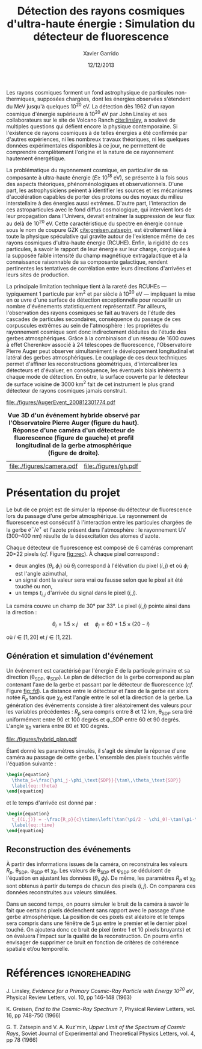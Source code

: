 #+TITLE:  Détection des rayons cosmiques d'ultra-haute énergie : Simulation du détecteur de fluorescence
#+AUTHOR: Xavier Garrido
#+DATE:   12/12/2013
#+OPTIONS: toc:nil ^:{}
#+LATEX_HEADER: \setcounter{chapter}{3}
#+LATEX_HEADER_EXTRA: \renewcommand{\chaptername}{Projet}

Les rayons cosmiques forment un fond astrophysique de particules non-thermiques,
supposées chargées, dont les énergies observées s'étendent du MeV jusqu'à
quelques 10^{20} eV. La détection dès 1962 d'un rayon cosmique d'énergie
supérieure à 10^{20} eV par John Linsley et ses collaborateurs sur le site de
Volcano Ranch\nbsp{}[[cite:linsley]], a soulevé de multiples questions qui défient encore
la physique contemporaine. Si l'existence de rayons cosmiques à de telles
énergies a été confirmée par d'autres expériences, ni les nombreux travaux
théoriques, ni les quelques données expérimentales disponibles à ce jour, ne
permettent de comprendre complètement l'origine et la nature de ce rayonnement
hautement énergétique.

La problématique du rayonnement cosmique, en particulier de sa composante à
ultra-haute énergie (\(E\geq\)\nbsp{}10^{18}\nbsp{}eV), se présente à la fois sous
des aspects théoriques, phénoménologiques et observationnels. D'une part, les
astrophysiciens peinent à identifier les sources et les mécanismes
d'accélération capables de porter des protons ou des noyaux du milieu
interstellaire à des énergies aussi extrêmes. D'autre part, l'interaction de ces
astroparticules avec le fond diffus cosmologique, qui intervient lors de leur
propagation dans l'Univers, devrait entraîner la suppression de leur flux au
delà de 10^{20} eV. Cette caractéristique du spectre en énergie connue sous le
nom de coupure GZK [[cite:greisen,zatsepin]], est étroitement liée à toute la
physique spéculative qui gravite autour de l'existence même de ces rayons
cosmiques d'ultra-haute énergie (RCUHE). Enfin, la rigidité de ces particules, à
savoir le rapport de leur énergie sur leur charge, conjuguée à la supposée
faible intensité du champ magnétique extragalactique et à la connaissance
raisonnable de sa composante galactique, rendent pertinentes les tentatives de
corrélation entre leurs directions d'arrivées et leurs sites de production.

La principale limitation technique tient à la rareté des RCUHEs --- typiquement
1 particule par km^{2} et par siècle à 10^{20} eV --- impliquant la mise en \oe
uvre d'une surface de détection exceptionnelle pour recueillir un nombre
d'événements statistiquement représentatif. Par ailleurs, l'observation des
rayons cosmiques se fait au travers de l'étude des cascades de particules
secondaires, conséquence du passage de ces corpuscules extrêmes au sein de
l'atmosphère : les propriétes du rayonnement cosmique sont donc indirectement
déduites de l'étude des gerbes atmosphériques. Grâce à la combinaison d'un
réseau de 1600 cuves à effet Cherenkov associé à 24 télescopes de fluorescence,
l'Observatoire Pierre Auger peut observer simultanément le développement
longitudinal et latéral des gerbes atmosphériques. Le couplage de ces deux
techniques permet d'affiner les reconstructions géométriques, d'intercalibrer
les détecteurs et d'évaluer, en conséquence, les éventuels biais inhérents à
chaque mode de détection. En outre, la surface couverte par le détecteur de
surface voisine de 3000 km^{2} fait de cet instrument le plus grand détecteur de
rayons cosmiques jamais construit.

#+BEGIN_CENTER
#+ATTR_LATEX: :width 0.5\linewidth
[[file:./figures/AugerEvent_200812301774.pdf]]
#+END_CENTER
#+NAME: fig::rec
#+CAPTION: *Vue 3D d'un événement hybride observé par l'Observatoire Pierre Auger (figure du haut).*
#+CAPTION: *Réponse d'une caméra d'un détecteur de fluorescence (figure de gauche) et*
#+CAPTION: *profil longitudinal de la gerbe atmosphérique (figure de droite).*
#+ATTR_LATEX: :float multicolumn :align p{0.5\linewidth}p{0.5\linewidth}
| [[file:./figures/camera.pdf]] | [[file:./figures/gh.pdf]] |

* Présentation du projet

Le but de ce projet est de simuler la réponse du détecteur de fluorescence lors
du passage d'une gerbe atmosphérique. Le rayonnement de fluorescence est
consécutif à l'interaction entre les particules chargées de la gerbe $e^-/e^+$
et l'azote présent dans l'atmosphère : le rayonnement UV (300--400 nm) résulte
de la désexcitation des atomes d'azote.

Chaque détecteur de fluorescence est composé de 6 caméras comprenant
20\times22 pixels (/cf./ Figure [[fig::rec]]). À chaque pixel correspond :

- deux angles ($\theta_{i}, \phi_{i}$) où $\theta_{i}$ correspond à l'élévation
  du pixel $(i,j)$ et où $\phi_{i}$ est l'angle azimuthal,
- un signal dont la valeur sera vrai ou fausse selon que le pixel ait été touché
  ou non,
- un temps $t_{i,j}$ d'arrivée du signal dans le pixel $(i,j)$.

La caméra couvre un champ de 30° par 33°. Le pixel ($i,j$) pointe ainsi dans la
direction :

\[
\theta_i=1.5\times j \quad \text{et} \quad \phi_j=60 + 1.5\times(20-i)
\]

où $i\in[1,20]$ et $j\in[1,22]$.

** Génération et simulation d'événement

Un événement est caractérisé par l'énergie $E$ de la particule primaire et sa
direction (\theta_{SDP}, \phi_{SDP}). Le plan de détection de la gerbe
correspond au plan contenant l'axe de la gerbe et passant par le détecteur de
fluorescence (/cf./ Figure [[fig::fd]]). La distance entre le détecteur et l'axe de
la gerbe est alors notée $R_p$ tandis que $\chi_0$ est l'angle entre le sol et
la direction de la gerbe. La génération des événements consiste à tirer
aléatoirement des valeurs pour les variables précédentes : $R_p$ sera compris
entre 8 et 12 km, \theta_{SDP} sera tiré uniformément entre 90 et 100 degrés et
\phi_\text{SDP} entre 60 et 90 degrés. L'angle \chi_{0} variera entre 80 et 100
degrés.

#+NAME: fig::fd
#+CAPTION: *Paramètres géométriques de la gerbe pour la reconstruction hybride.*
#+ATTR_LATEX: :width 0.8\linewidth
[[file:./figures/hybrid_plan.pdf]]

Étant donné les paramètres simulés, il s'agit de simuler la réponse d'une caméra
au passage de cette gerbe. L'ensemble des pixels touchés vérifie l'équation
suivante :
#+BEGIN_SRC latex
  \begin{equation}
    \theta_i=\frac{\phi_j-\phi_\text{SDP}}{\tan\,\theta_\text{SDP}}
    \label{eq::theta}
  \end{equation}
#+END_SRC
et le temps d'arrivée est donné par :
#+BEGIN_SRC latex
  \begin{equation}
    t_{(i,j)} = -\frac{R_p}{c}\times\left(\tan(\pi/2 - \chi_0)-\tan(\pi-\chi_0-\theta_i)\right)
    \label{eq::time}
  \end{equation}
#+END_SRC

** Reconstruction des événements

À partir des informations issues de la caméra, on reconstruira les valeurs
$R_p$, \theta_{SDP}, \phi_{SDP} et \chi_{0}. Les valeurs de \theta_{SDP} et
\phi_{SDP} se déduisent de l'équation \ref{eq::theta} en ajustant les données
$(\theta_i, \phi_j)$. De même, les paramètres $R_p$ et \chi_{0} sont obtenus à
partir du temps de chacun des pixels $(i,j)$. On comparera ces données
reconstruites aux valeurs simulées.

Dans un second temps, on pourra simuler le bruit de la caméra à savoir le fait
que certains pixels déclenchent sans rapport avec le passage d'une gerbe
atmosphérique. La position de ces pixels est aléatoire et le temps sera compris
dans une fénêtre de 5 \mu{}s entre le premier et le dernier pixel
touché. On ajoutera donc ce bruit de pixel (entre 1 et 10 pixels bruyants) et on
évaluera l'impact sur la qualité de la reconstruction. On pourra enfin envisager
de supprimer ce bruit en fonction de critères de cohérence spatiale et/ou
temporelle.


* Références                                                  :ignoreheading:
#+LATEX: \renewcommand{\bibname}{Références}

#+BEGIN_BIBLIOGRAPHY
\bibitem{linsley} J. Linsley, /Evidence for a Primary Cosmic-Ray Particle with
Energy 10^{20} eV/, Physical Review Letters, vol. 10, pp 146-148 (1963)

\bibitem{greisen} K. Greisen, /End to the Cosmic-Ray Spectrum ?/, Physical
Review Letters, vol. 16, pp 748-750 (1966)

\bibitem{zatsepin} G. T. Zatsepin and V. A. Kuz'min, /Upper Limit of the
Spectrum of Cosmic Rays/, Soviet Journal of Experimental and Theoretical Physics
Letters, vol. 4, pp 78 (1966)
#+END_BIBLIOGRAPHY
